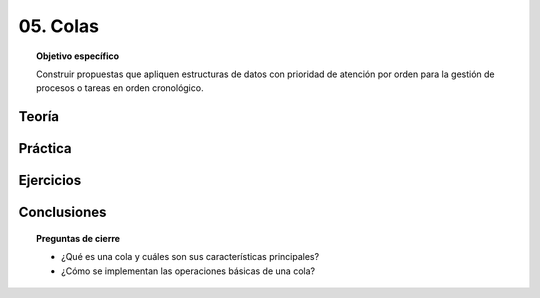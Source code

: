..
  Copyright (c) 2025 Allan Avendaño Sudario
  Licensed under Creative Commons Attribution-ShareAlike 4.0 International License
  SPDX-License-Identifier: CC-BY-SA-4.0

=========
05. Colas
=========

.. topic:: Objetivo específico
    :class: objetivo

    Construir propuestas que apliquen estructuras de datos con prioridad de atención por orden para la gestión de procesos o tareas en orden cronológico.

Teoría
======

Práctica
========

Ejercicios
==========

Conclusiones
============

.. topic:: Preguntas de cierre

    * ¿Qué es una cola y cuáles son sus características principales?
    * ¿Cómo se implementan las operaciones básicas de una cola?